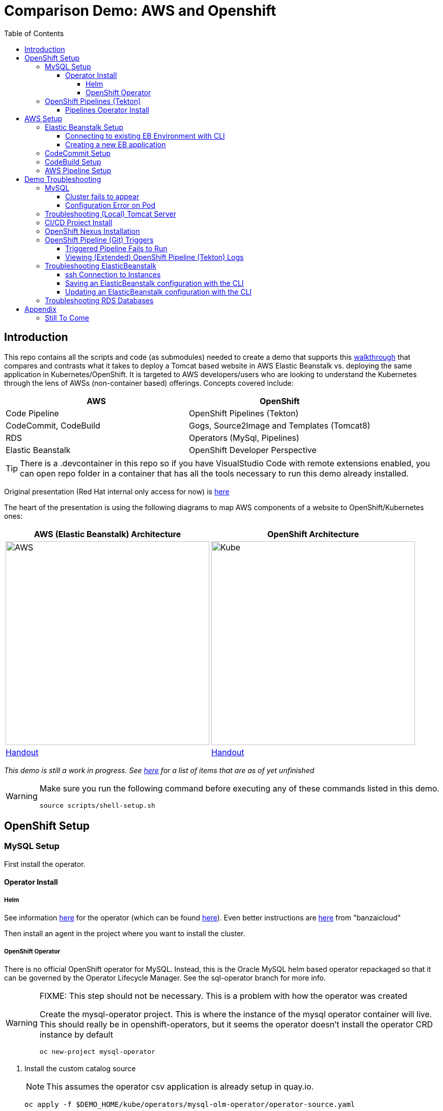 = Comparison Demo: AWS and Openshift =
:experimental:
:toc:
:toclevels: 4

== Introduction == 

This repo contains all the scripts and code (as submodules) needed to create a demo that supports this link:docs/Walkthrough.adoc[walkthrough] that compares and contrasts what it takes to deploy a Tomcat based website in AWS Elastic Beanstalk vs. deploying the same application in Kubernetes/OpenShift.  It is targeted to AWS developers/users who are looking to understand the Kubernetes through the lens of AWSs (non-container based) offerings.  Concepts covered include:

[%header,cols=2*] 
|===
|AWS
|OpenShift

|Code Pipeline
|OpenShift Pipelines (Tekton)

|CodeCommit, CodeBuild
|Gogs, Source2Image and Templates (Tomcat8)

|RDS
|Operators (MySql, Pipelines)

|Elastic Beanstalk 
|OpenShift Developer Perspective
|===

TIP: There is a .devcontainer in this repo so if you have VisualStudio Code with remote extensions enabled, you can open repo folder in a container that has all the tools necessary to run this demo already installed.

Original presentation (Red Hat internal only access for now) is link:https://docs.google.com/presentation/d/1zAQvZrWN8Xr5Kt7mznt6L-VhT3pAcUBz9EWW5QNkxzs/edit#slide=id.g827f3140ec_1_20[here]

The heart of the presentation is using the following diagrams to map AWS components of a website to OpenShift/Kubernetes ones:

[%header,cols=2*] 
|===
|AWS (Elastic Beanstalk) Architecture
|OpenShift Architecture

|image:images/elastic-beanstalk-arch.png[AWS,400] 
|image:images/openshift-arch.png[Kube,400]

|link:https://bit.ly/aws-eb-arch[Handout]
|link:https://bit.ly/os4-arch[Handout]
|===

_This demo is still a work in progress.  See <<Still To Come,here>> for a list of items that are as of yet unfinished_ 

[WARNING]
====
Make sure you run the following command before executing any of these commands listed in this demo.

----
source scripts/shell-setup.sh 
----
====

== OpenShift Setup ==

=== MySQL Setup ===

First install the operator.  

==== Operator Install ====

===== Helm =====

See information link:https://blogs.oracle.com/developers/introducing-the-oracle-mysql-operator-for-kubernetes[here] for the operator (which can be found link:https://github.com/oracle/mysql-operator[here]).  Even better instructions are link:https://banzaicloud.com/blog/mysql-on-kubernetes/#how-to-install-oracle-mysql-operator[here] from "banzaicloud"

Then install an agent in the project where you want to install the cluster.  

===== OpenShift Operator =====

There is no official OpenShift operator for MySQL.  Instead, this is the Oracle MySQL helm based operator repackaged so that it can be governed by the Operator Lifecycle Manager.  See the sql-operator branch for more info.

[WARNING]
.[red]#FIXME: This step should not be necessary.  This is a problem with how the operator was created#
====
Create the mysql-operator project.  This is where the instance of the mysql operator container will live.  This should really be in 
openshift-operators, but it seems the operator doesn't install the operator CRD instance by default

----
oc new-project mysql-operator
----
====

. Install the custom catalog source
+
NOTE: This assumes the operator csv application is already setup in quay.io.
+
----
oc apply -f $DEMO_HOME/kube/operators/mysql-olm-operator/operator-source.yaml
----
+
.. The operator should then be available in OperatorHub listing under the "custom" provider.  
+
NOTE: If you don't see it there, take a look at the logs of the marketplace pod of the `openshift-marketplace` project
+
. Create an instance of the operator
+
image:images/operator-instance.png[]
+
. Once created, it should install all the necessary CRDs for setting up a cluster

The rest of the instructions for creating a MySQL instance once the operator is installed is in the link:docs/Walkthrough.adoc[Walkthrough].

=== OpenShift Pipelines (Tekton) ===

Pipeline setup is inspired by this post link:https://developers.redhat.com/blog/2020/02/26/speed-up-maven-builds-in-tekton-pipelines/[here]

From the instructions link:https://github.com/openshift/pipelines-tutorial/blob/master/install-operator.md[here]

==== Pipelines Operator Install ====

. Install subscription (in openshift operators)
+
----
oc apply -f $DEMO_HOME/kube/tekton/tekton-subscription.yaml
----
+
. Optionally install tekton dashboard (for visualization) as per link:https://github.com/tektoncd/dashboard[here]
+
----
oc apply -f $DEMO_HOME/kube/tekton/openshift-tekton-dashboard-release.yaml
oc wait --for=condition=Available deployment/tekton-dashboard -n openshift-pipelines
----
+
. Then you can open the dashboard by hitting this URL.  It will authenticate using OpenShift oauth
+
----
echo "https://$(oc get route tekton-dashboard -o jsonpath='{.spec.host}' -n openshift-pipelines)/"
----
+
. When the operator has finished installing, it will install a pipeline service account in all projects that have sufficient permissions to build stuff.  There is also a centralized openshift-pipelines project that holds pipeline supporting pods.  
+
NOTE: See also tips and tricks from the link:https://github.com/openshift/pipelines-tutorial[pipelines tutorial]

== AWS Setup ==

The AWS setup at this point is quite manual for all aspects except elasticbeanstalk.  See also <<Still to come,Still to Come>> section for more info.

[blue]#If you are running this demo in a container, you will notice that local `.aws` directory is mounted in the container.  This is so that the aws cli that is installed on the devcontainer is able to use your host credentials.#

=== Elastic Beanstalk Setup ===

_From helloworld-pipeline example link:https://medium.com/@xoor/deploying-a-node-js-app-to-aws-elastic-beanstalk-681fa88bac53[here]_

Run the following script and answer the prompts as per the link above

NOTE: When using eb deploy it appears you must first *commit* (but not push) into the (local) git repo that is referenced in the .git of the folder that you eb initialized in.  The branch it looks to is in .elasticbeanstalk/config.yml.

==== Connecting to existing EB Environment with CLI ====

NOTE: See information on link:https://stackoverflow.com/questions/28821632/how-to-configure-eb-cli-with-eb-env-that-is-already-running[this page here].

WARNING: You need to have the eb cli installed for this to work.  The devcontainer for the compatibility project does have these scripts installed so you should be able to run them from there.

1. Change to the directory with the git repo that is deployed to eb
2. run `eb init --profile $AWS_PROFILE`
3. Answer the prompts selecting the appropriate region that you want to use

==== Creating a new EB application ====

NOTE: Each environment (Dev and Staging) can take 15-20 minutes to create

. Navigate to the following directory under the compatibility demo:
+
----
cd $DEMO_HOME/spring-framework-petclinic/
----
+
. Follow the instructions for <<Connecting to existing EB Environment with CLI,Connecting to existing EB Environment with CLI>> but select a new application.  Ensure that you choose the proper region.  I shouldn't matter what type of application you create.
+
.Next, run the following script to create a dev environment (use the -n flag if you'd like an application name other than PetClinic)
+
[red]#FIXME: There may be some parts of the configuration file `$DEMO_HOME/aws/elasticbeanstalk/petclinic-dev.cfg.yml` that 
are still specific to my installation (e.g. bastion ssh key) that still need to be parameterized in the script#
+
----
$DEMO_HOME/workspaces/comparison-demo/scripts/aws-create-beanstalk.sh 
----

=== CodeCommit Setup ===

First, be sure to setup your access following instructions link:https://docs.aws.amazon.com/codecommit/latest/userguide/setting-up.html[here].  Roughly these steps include:

. Add CodeCommitPowerUser policy to your IAM user
. generate a code commit keypair (see link:https://docs.aws.amazon.com/codecommit/latest/userguide/setting-up-ssh-unixes.html[Step 3 of this document] for more details on creating a keypair)
. Create a CodeCommit repo
. Copy the SSH key

While this setup is not yet automated, you can use the AWS cli with (end-user edited) configuration files as in link:aws/codecommit[this directory].

=== CodeBuild Setup ===

To support the <<AWS Pipeline Setup,AWS Code Pipeline>> you need to set up a couple different builds.  Many of these will be governed by buildspec*.yml files in the `spring-framework-petclinic` submodule.  At the time of writing this these are:

* buildspec-sonarqube.yml 
* buildspec-unittest.yml 
* buildspec.yml

While this is not yet automated, you can use the AWS cli with (end-user edited) configuration files as in link:aws/codebuild[this directory].

=== AWS Pipeline Setup ===

Before you setup the pipeline, you need to first setup a CodeCommit repo as well as setup all the target Elastic Beanstalk environments above.  Much of the instructions here are inspired from the helloworld-pipeline example link:https://medium.com/@xoor/using-aws-codepipeline-to-automate-deployments-to-elasticbeanstalk-e80ca988ef70[here]

1. Create the <<CodeCommit Setup, code commit repo>>

2.  Create and name the pipeline

* be sure to create a servicerole

Then select your source (GitHub) in this case

== Demo Troubleshooting ==

=== MySQL ===

You can test access to a MySQL database in an OpenShift cluster using the `Adminer` image.

. First, setup port forwarding to the service in question (assuming a petclinic based service as shown in the walkthrough)
+
----
oc port-forward svc/petclinic-mysql 3306:3306
----
+
. Then, in another shell, run the `Adminer` image and have it port forward to 8080. _NOTE: Assumes you are running on a Mac using Docker for Mac, this is where the `docker.for.mac.localhost` stuff comes from_
+
----
docker run -p 8080:8080 -e ADMINER_DEFAULT_SERVER=docker.for.mac.localhost adminer:latest
----
+
. From the `Adminer` web page, login as root (using whatever secret was used in the setup of the cluster).  You can then run arbitrary commands.  Here are the commands you can run to grant access to a user pc to a newly created petclinic database (from link:https://linuxize.com/post/how-to-create-mysql-user-accounts-and-grant-privileges/[here])
+
----
CREATE USER 'pc'@'%' IDENTIFIED BY 'petclinic';
CREATE DATABASE petclinic;
GRANT ALL PRIVILEGES ON petclinic.* TO 'pc'@'%';
----
+
.. Or instead, you run SQL commands from the local command line
+
----
oc run mysql-client --image=mysql:5.7 --restart=Never --rm=true --attach=true --wait=true \
    -- mysql -h petclinic-mysql -uroot -ppetclinic -e "CREATE USER 'pc'@'%' IDENTIFIED BY 'petclinic'; \
      CREATE DATABASE petclinic; \
      GRANT ALL PRIVILEGES ON petclinic.* TO 'pc'@'%';"
----

===== Cluster fails to appear =====

Check the logs of the mysql-operator pod in the mysql-operator project

----
oc logs deployment/mysql-operator -n mysql-operator -f
----

One known issue is that you can't make your clustername too long:

----
E0317 07:08:48.666574       1 controller.go:291] error syncing 'test-petclinic4/mysql-cluster-with-3-replicas': validating Cluster: metadata.name: Invalid value: "mysql-cluster-with-3-replicas": longer than maximum supported length 28 (see: https://bugs.mysql.com/bug.php?id=90601)
----

===== Configuration Error on Pod =====

Check to make sure you've actually created the secret configured for the cluster

=== Troubleshooting (Local) Tomcat Server ===

If the tomcat extension fails to run, you can attempt the following:

. remote any old tomcat files
+
----
rm -f /opt/webserver/webse*
----
+
. Attempt to readd tomcat to /opt/webserver per the instructions above
+
. if that still doesn't work, rebuild container.
+
. If all else fails, [blue]#you can run the tomcat server locally#.  

=== CI/CD Project Install ===

NOTE: The script referenced is run during the link:docs/Walkthrough.adoc[Walkthrough].  This just gives a little more info if needed for troubleshooting

A good example on how to get this running with SpringBoot is link:https://github.com/siamaksade/tekton-cd-demo[here].  This demo is heavily based on it.  link:https://developer.ibm.com/blogs/create-a-serverless-pipeline-using-newly-enhanced-tekton-features/[this] is also a good article about a number of Tekton features used in this demo (such as workspaces) including some others that aren't yet being used (e.g. conditions)

Run the following script to setup the entire cicd project (it will create a project called `<PROJECT_PREFIX>-cicd` (where `<PROJECT_PREFIX>` is the value passed to --project-prefix in the command below) if it doesn't exist already to install all the artifacts into.

----
$DEMO_HOME/scripts/create-cicd.sh install --project-prefix petclinic --user USER --password <PASSWORD>
----

The `<USER>` and `<PASSWORD>` that is passed in is the user and password needed to create a pull secret for registry.redhat.io.  This is needed for the s2i images.  It will basically associate this secret with the pipelines service account.  NOTE: you can use a redhat registry server account name and password instead of your own login and password

WARNING: This must be run *after* the corresponding development environment (e.g. petclinic-dev) has been created or the script will fail.  This is due to the cicd pipeline needing to update the permissions of the pipeline service account to be able to "see into and change" (e.g. edit) the dev project

=== OpenShift Nexus Installation ===

The `$DEMO_HOME/scripts/create-cicd.sh` will create a Nexus instance within the `petclinic-cicd` project and will configure the repo accordingly so that the application can be built appropriately.  Should something go wrong, this section outlines steps that the script should have undertaken so that you can troubleshoot.

image:images/nexus-maven-public.png[]

The original petclinic app uses some repos outside of maven central.  Namely:

* https://maven.repository.redhat.com/earlyaccess/all/
* https://repo.spring.io/milestone/

Here's how you would manually configure these in Nexus:

. Connect to the nexus instance (see route) 
+
----
echo "http://$(oc get route nexus -n petclinic-cicd -o jsonpath='{.spec.host}')/"
----
+
. Log into the nexus instance (standard nexus setup has admin, admin123)
+
. Go to _Repositories_ and _Create Repository_ for each of the repos needed
+
image:images/nexus-repositories.png[]
+
.. Here's example configuration for each of the above
+
image:images/nexus-spring-repo.png[Spring]
image:images/nexus-redhat.png[Red Hat]
+
. Add the two registries to the maven-public group as per the screenshot
+
[red]#FIXME: This is necessary until every build gets a semantic version number update#
+
. Update the `maven-releases` repo to allow updates like below:
+
image:images/nexus-repo-allow-redeploy.png[]

=== OpenShift Pipeline (Git) Triggers ===

Tekton allows for `EventListeners`, `TriggerTemplates`, and `TriggerBindings` to allow a git repo to hit a webhook and trigger a build.  See also link:https://github.com/tektoncd/triggers[here].  To get basic triggers going for both gogs and github run the following:

NOTE: For an example of triggers working with Tekton, see files link:https://github.com/siamaksade/tekton-cd-demo/tree/master/triggers[in the template directory of this repo]

NOTE: You may also want to consider link:https://github.com/tektoncd/experimental/blob/master/webhooks-extension/docs/GettingStarted.md[this tekton dashboard functionality]

YAML resources for the pipeline created for this demo can be found in these locations:

. Resources: $DEMO_HOME/kube/tekton/resources
. Triggers: $DEMO_HOME/kube/tekton/triggers

==== Triggered Pipeline Fails to Run ====

If the trigger doesn't appear to fire, then check the logs of the pod that is running that represents the webhook.  The probably is likely in the `PipelineRun` template.

==== Viewing (Extended) OpenShift Pipeline (Tekton) Logs ====

You can see limited logs in the Tekton UI, but if you want the full logs, you can access these from the command line using the `tkn` command

----
# Get the list of pipelineruns in the current project
tkn pipelinerun list

# Output the full logs of the named pipeline run (where petclinic-deploy-dev-run-j7ktj is a pipeline run name )
tkn pipelinerun logs petclinic-deploy-dev-run-j7ktj
----

To output the logs of a currently running pipelinerun (`pr`) and follow them, use:

----
tkn pr logs -L -f
----

=== Troubleshooting ElasticBeanstalk ===

==== ssh Connection to Instances ====

You can connect to an instance to debug and troubleshoot it by running this command (where `PetClinic-dev` is the name of the environment that you've created)

NOTE: You must have whatever key you referenced in the petclinic config available to the environment (see `.devcontainer`, it's assumed the key is available in the host's `.ssh` directory)

----
eb ssh PetClinic-dev
----

You can find the tomcat logs in the following directory:

----
cd /usr/share/tomcat8/logs
tail -f catalina.out
----

You can restart the webserver with

----
cd /usr/share/tomcat8
# clear out the old logs
sudo rm logs/catalina.out
sudo service tomcat8 restart
----

==== Saving an ElasticBeanstalk configuration with the CLI ====

As long as you have <<Connecting to existing EB Environment with CLI,linked an EB application to the CLI>> you can download a configuration using the EB CLI eb config command, as shown in the following example. NAME is the name of your saved configuration.

----
$ eb config get PetClinic3

Configuration saved at: /workspaces/comparison-demo/spring-framework-petclinic/.elasticbeanstalk/saved_configs/PetClinic3.cfg.yml
----

To get a list of configurations, run

----
eb config list
----

==== Updating an ElasticBeanstalk configuration with the CLI ====

Once you have <<Saving a configuration with the CLI,downloaded a configuration>> you can edit that configuration locally and then update it.

1. First open your configuration file that you downloaded previously (e.g. `.elasticbeanstalk/saved_configs/PetClinic3.cfg.yml`)

** for example, change the description of the configuration

2. Run `eb config put .elasticbeanstalk/saved_configs/PetClinic.cfg.yml`

3. To apply the configuration, open the console (`eb console` or `eb console -debug` when in a container to get the command to print out the EB console URL)

NOTE: For more information on the create command see link:https://docs.aws.amazon.com/elasticbeanstalk/latest/dg/eb3-create.html[here]

=== Troubleshooting RDS Databases ===

Access databases by using SSH to the RDS instance (or to any instance that has access to the RDS instance you want to access) and forwarding port 3306 locally through to the database server.  `mwh-bastion.pem` is the ssh cert you used to setup the EB environment

----
 ssh -i "mwh-bastion.pem" ec2-user@ec2-13-210-144-99.ap-southeast-2.compute.amazonaws.com -L 3306:aa3s38alasq0v1.cjpxzung9qid.ap-southeast-2.rds.amazonaws.com:3306
----

[NOTE]
====
It may also be possible to use eb ssh to accomplish this using the eb cli

----
eb ssh -c "-L 3306:aa5pwvn1s0ap5r.cjpxzung9qid.ap-southeast-2.rds.amazonaws.com:3306"
----

except that running in a container it appears binding on the port doesn't work properly
====

Then use the `Adminer` pod to debug

----
docker run -p 8080:8080 -e ADMINER_DEFAULT_SERVER=docker.for.mac.localhost adminer:latest
----

== Appendix ==

=== Still To Come ===

. Programmatic creation of AWS Components (currently only Elastic Beanstalk supported).  See .json files link:aws[here]
. Update OpenShift Pipeline UnitTest to use surefire:test goal for unit test (and allow viewing of report)
. OpenShift pipeline to update version number of every build
. Add a TaskRun that would support cleaning the maven build and/or deleting all build and package artifacts in the maven workspace
. Update the OLM MySQL Operator to have a custom icon and reference relevant CRDs (like Cluster)